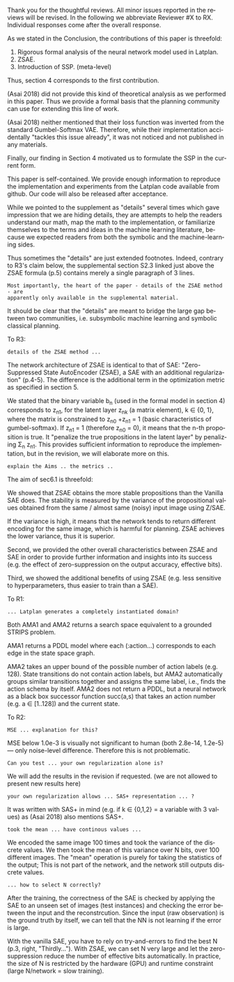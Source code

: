 #+TITLE: 
#+DATE: 
#+AUTHOR: 
#+EMAIL: 
#+OPTIONS: ':nil *:t -:t ::t <:t H:3 \n:nil ^:t arch:headline author:nil
#+OPTIONS: c:nil creator:nil d:(not "LOGBOOK") date:nil e:t email:nil
#+OPTIONS: f:t inline:t num:t p:nil pri:nil stat:t tags:t tasks:t tex:t
#+OPTIONS: timestamp:nil toc:nil todo:t |:t
#+CREATOR: Emacs 24.3.1 (Org mode 8.2.10)
#+DESCRIPTION:
#+EXCLUDE_TAGS: noexport
#+KEYWORDS:
#+LANGUAGE: en
#+SELECT_TAGS: export



Thank you for the thoughtful reviews.
All minor issues reported in the reviews will be revised.
In the following we abbreviate Reviewer #X to RX.
Individual responses come after the overall response.

As we stated in the Conclusion, the contributions of this paper is threefold:
 1. Rigorous formal analysis of the neural network model used in Latplan.
 2. ZSAE.
 3. Introduction of SSP. (meta-level)
Thus, section 4 corresponds to the first contribution.

(Asai 2018) did not provide this kind of theoretical analysis as we performed in this paper.
Thus we provide a formal basis that the planning community can use for extending this line of work.

(Asai 2018) neither mentioned that their loss function was inverted from
the standard Gumbel-Softmax VAE. Therefore, while their implementation accidentally
"tackles this issue already", it was not noticed and not published in any materials.

Finally, our finding in Section 4 motivated us to formulate the SSP in the current form.

# Besides, both authors of the original Latplan paper do not have a deep expertize in
# machine learning (personal communication with the authors), thus we hope to



This paper is self-contained. We provide enough information
to reproduce the implementation and experiments from the Latplan code available from github.
Our code will also be released after acceptance.

While we pointed to the supplement as "details" several times which 
gave impression that we are hiding details,
they are attempts to help the readers understand our math, map the math to the implementation, or familiarize themselves
to the terms and ideas in the machine learning literature, because
we expected readers from both the symbolic and the machine-learning sides.
# While this paper requires the understanding of both fields,
# space limitation does not allow us to introduce basic concepts.
# If machine-learning researchers review this paper, they would also
# have slight difficulty understanding the underlying assumptions of classical planning.
Thus sometimes the "details" are just extended footnotes.
Indeed, contrary to R3's claim below, the supplemental section S2.3 linked just above
the ZSAE formula (p.5) contains merely a single paragraph of 3 lines.

: Most importantly, the heart of the paper - details of the ZSAE method - are
: apparently only available in the supplemental material.

It should be clear that the "details" are meant to bridge the large gap between two communities,
i.e. subsymbolic machine learning and symbolic classical planning.



To R3:

# : Section 4 ... not clear what this section is adding to the paper.
# 
# : In summary, ... this paper seems to make an incremental step which is not fully explained in
# : the paper (see section 5), and which does not appear significant enough for a AAAI.
# 
# Section 4 provides a rigorous formal analysis of the neural network model used in
# Latplan system, which was not provided in (Asai 2018).

# Most importantly, the heart of the paper - details of the ZSAE method - are
# apparently only available in the supplemental material.
# The evaluation I assume (though not explicitly stated) is to show that the
# ZSAE is superior to the SAE. 6.1 attempts this using the 'variance' as a
# metric. This seems logical, but without enugh details of the ZSAE method in the
# paper, it is difficult to judge.

: details of the ZSAE method ...

# : I could not find sufficient details of ZSAE - are they is the paper?

# This paper is self-contained.

The network architecture of ZSAE is identical to that of SAE:
"Zero-Suppressed State AutoEncoder (ZSAE), a SAE with an additional regularization" (p.4-5).
The difference is the additional term in the optimization metric as specified in section 5.

We stated that
the binary variable b_n (used in the formal model in section 4) corresponds to z_n1,
for the latent layer z_nk (a matrix element), k ∈ {0, 1},
where the matrix is constrained to z_n0 +z_n1 = 1
(basic characteristics of gumbel-softmax).
If z_n1 = 1 (therefore z_n0 = 0), it means that the n-th proposition is true.
It "penalize the true propositions in the latent layer" by penalizing Σ_n z_n1.
This provides sufficient information to reproduce the implementation,
but in the revision, we will elaborate more on this.


# ## it would not be useful to refute "though not explicitly stated" part
# : The evaluation I assume (though not explicitly stated) is to show that the
# : ZSAE is superior to the SAE.
# 
# In the abstract as well as in the introduction/conclusion,
# we clearly stated that ZSAE improves upon SAE.
# 
# + Abstract:     "“Zero-Suppressed SAE”, an enhancement..."
# + Introduction: "ZSAE obtains a more "stable" propositions..."
# + Conclusion:   "...which improves the vanilla SAE".


: explain the Aims .. the metrics ..

The aim of sec6.1 is threefold:

We showed that ZSAE obtains the more stable propositions than the Vanilla SAE does.
The stability is measured by the
variance of the propositional values obtained from the same / almost same (noisy) input image using Z/SAE.
# 
If the variance is high, it means
that the network tends to return different encoding for the same image, which is harmful for planning.
ZSAE achieves the lower variance, thus it is superior.

Second, we provided the other overall characteristics between ZSAE and SAE
in order to provide further information and insights into its success
(e.g. the effect of zero-suppression on the output accuracy, effective bits).

Third, we showed the additional benefits of using ZSAE (e.g. 
less sensitive to hyperparameters, thus easier to train than a SAE).


# # maybe describing 6.2 and 6.3 is not necessary.
# # Apparently none of the reviewers are concerned with 6.3, so let's not
# # wake a sleeping dragon.
# # Reviewer 3 only mentions the variance metrics.
# The aim of sec6.2 is to show the success rate of classical planning in the
# propositional state space is higher when they are produced by ZSAE rather than
# SAE.  Also, we addressed the impact of the unstable representation (e.g. graph
# disconnectedness and duplicate detection in section 3) are reduced by
# using ZSAE.
# 
# The aim of sec6.3 is a simple demonstration that ZSAE allows 

To R1:

# : Due to some design decisions of Latplan and how NNs work, the resulting
# : propositional representations could have problems related to stability
# 
# I think his confidence is a bit lower

# : the representations generated in two time steps could differ due to some
# : stochasticity in the learning procedure
# 
# "two time steps" -> unsure about what he implies, it is for single time step
# Also, stochasticity prevails after the learning procedure too


# : As a detailed comment, you should explain ARM_2 when it is first
# : referenced in the Introduction.
# 
# yes

# : When you describe Latplan in Sec 2, given that it does not get as
# : input labels for actions, should we assume Latplan generates a
# : completely instantiated domain?
# 
# not sure what s/he means by "instantiated domain"

: ... Latplan generates a completely instantiated domain?

Both AMA1 and AMA2 returns a search space equivalent to a grounded STRIPS problem.

AMA1 returns a PDDL model where each (:action...) corresponds to each edge in the state space graph.


AMA2 takes an upper bound of the possible number of action labels (e.g. 128).
State transitions do not contain action labels, but AMA2 automatically groups similar transitions together
and assigns the same label, i.e., finds the action schema by itself.
AMA2 does not return a PDDL, but a neural network as a black box successor function succ(a,s)
that takes an action number (e.g. a ∈ [1..128]) and the current state.



# : You assume b_n to be independent in Sec. 4. It is clear that it
# : greatly simplifies the math. But, does it have any implication in the
# : results? As far as I understand your work in terms of planning,
# : propositions are not usually (or necessarily) independent.
# 
# (not sure)


To R2:

# # already answered
# : the base paper (Asai and Fukunaga 2018) tackles this issue already in a
# : first way and now the authors suggest an additional regularization.
# 
# The base paper did not explain the Entropy Regularization, a diversion from
# the regular Gumbel-Softmax VAE.
# Thus, the base paper did not address the stability issue, only their implementation did.

# : In table 1, middle
# : column about MSE, the authors speak about the orders of magnitude larger MSE for
# : N=36, but for N=100/1000 the same happens in the LightsOut domain (which
# : interestingly was not problematic for N=36). Do you have an explanation
# : for this?

: MSE ... explanation for this?

MSE below 1.0e-3 is visually not significant to human (both 2.8e-14, 1.2e-5)
--- only noise-level difference. Therefore this is not problematic.

# : In the original SAE the Kullback-Leibler divergence helps stabilizing the latent
# : representation of the state. Your ZSAE uses both the KL divergence and your own
# : regularization. Have you tested/Can you test what the effect of your own
# : regularization alone is?

: Can you test ... your own regularization alone is?

# no... (should we start this experiment)
We will add the results in the revision if requested. (we are not allowed to present new results here)

# : The way you have written down your own regularization allows the latent
# : representation to be non binary. What are your thoughts about using non binary
# : predicates (like in SAS+ representation a variable can have multiple values)?

: your own regularization allows ... SAS+ representation ... ?

It was written with SAS+ in mind (e.g. if k ∈ {0,1,2} = a variable with 3 values)
as (Asai 2018) also mentions SAS+.
# The expressivity of the representation is not affected by limiting the domain to
# binary values (as STRIPS and SAS+ is equivalent).
# However, hand-coding the number of possible values for each variable
# would require human effort.


# : In Section 6.1 your have written that because of the probabilistic nature of the
# : latent representation you encoded the same image 100 times and took the mean. In
# : my understanding the mean would lead you to have continous values whereas the
# : system later operates on 0 and 1.
: took the mean ... have continous values ...

We encoded the same image 100 times and took the variance of the discrete values.
We then took the mean of this variance over N bits, over 100 different images.
The "mean" operation is purely for taking the statistics of the output;
This is not part of the network, and the network still outputs discrete values.

# : (This would also be a question in LatPlan) In a real world setting without a
# : ground truth to check for, do you have an idea how to select N correctly?

: ... how to select N correctly?

After the training, the correctness of the SAE is checked by
applying the SAE to an unseen set of images (test instances)
and checking the error between the input and the reconstrcution.
Since the input (raw observation) is the ground truth by itself,
we can tell that the NN is not learning if the error is large.

With the vanilla SAE, you have to rely on try-and-errors to find the best N (p.3, right, "Thirdly...").
With ZSAE, we can set N very large and let the zero-suppression reduce the number of effective bits automatically.
In practice, the size of N is restricted by the hardware (GPU) and runtime constraint (large N/network = slow training).

* local variables                                                  :noexport:

# Local Variables:
# truncate-lines: nil
# eval: (load-file "publish-and-count-word.el")
# End:

